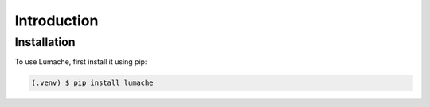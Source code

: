 Introduction
=====

.. _installation:

Installation
------------

To use Lumache, first install it using pip:

.. code-block:: console

   (.venv) $ pip install lumache
